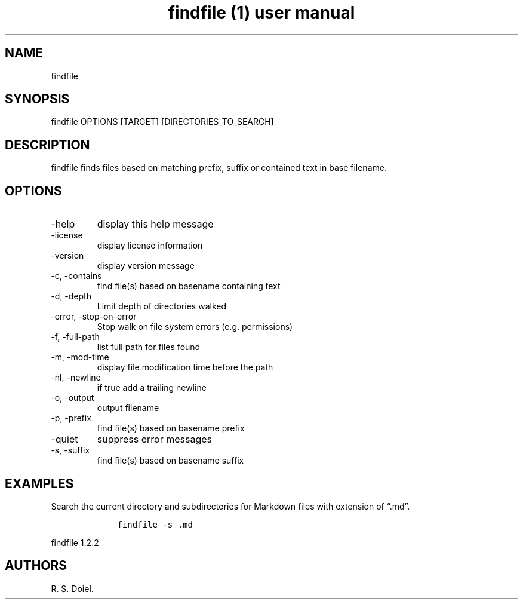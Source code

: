 .\" Automatically generated by Pandoc 3.0
.\"
.\" Define V font for inline verbatim, using C font in formats
.\" that render this, and otherwise B font.
.ie "\f[CB]x\f[]"x" \{\
. ftr V B
. ftr VI BI
. ftr VB B
. ftr VBI BI
.\}
.el \{\
. ftr V CR
. ftr VI CI
. ftr VB CB
. ftr VBI CBI
.\}
.TH "findfile (1) user manual" "" "" "" ""
.hy
.SH NAME
.PP
findfile
.SH SYNOPSIS
.PP
findfile OPTIONS [TARGET] [DIRECTORIES_TO_SEARCH]
.SH DESCRIPTION
.PP
findfile finds files based on matching prefix, suffix or contained text
in base filename.
.SH OPTIONS
.TP
-help
display this help message
.TP
-license
display license information
.TP
-version
display version message
.TP
-c, -contains
find file(s) based on basename containing text
.TP
-d, -depth
Limit depth of directories walked
.TP
-error, -stop-on-error
Stop walk on file system errors (e.g.\ permissions)
.TP
-f, -full-path
list full path for files found
.TP
-m, -mod-time
display file modification time before the path
.TP
-nl, -newline
if true add a trailing newline
.TP
-o, -output
output filename
.TP
-p, -prefix
find file(s) based on basename prefix
.TP
-quiet
suppress error messages
.TP
-s, -suffix
find file(s) based on basename suffix
.SH EXAMPLES
.PP
Search the current directory and subdirectories for Markdown files with
extension of \[lq].md\[rq].
.IP
.nf
\f[C]
    findfile -s .md
\f[R]
.fi
.PP
findfile 1.2.2
.SH AUTHORS
R. S. Doiel.
